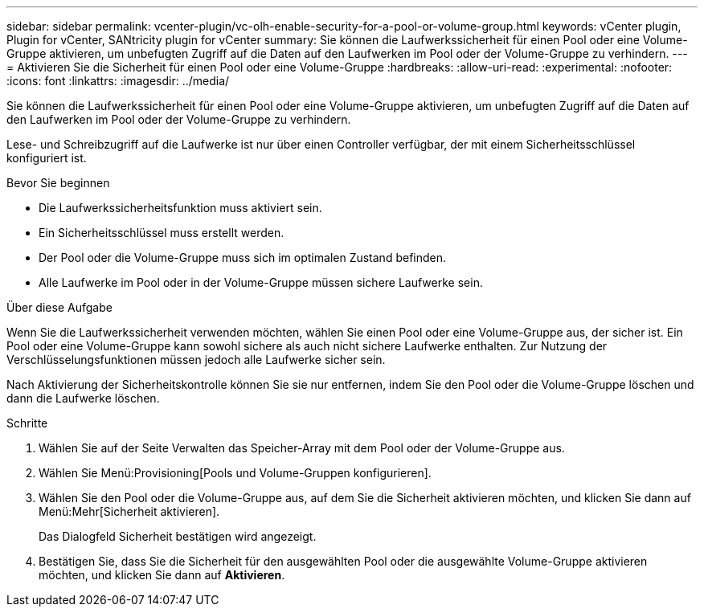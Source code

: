 ---
sidebar: sidebar 
permalink: vcenter-plugin/vc-olh-enable-security-for-a-pool-or-volume-group.html 
keywords: vCenter plugin, Plugin for vCenter, SANtricity plugin for vCenter 
summary: Sie können die Laufwerkssicherheit für einen Pool oder eine Volume-Gruppe aktivieren, um unbefugten Zugriff auf die Daten auf den Laufwerken im Pool oder der Volume-Gruppe zu verhindern. 
---
= Aktivieren Sie die Sicherheit für einen Pool oder eine Volume-Gruppe
:hardbreaks:
:allow-uri-read: 
:experimental: 
:nofooter: 
:icons: font
:linkattrs: 
:imagesdir: ../media/


[role="lead"]
Sie können die Laufwerkssicherheit für einen Pool oder eine Volume-Gruppe aktivieren, um unbefugten Zugriff auf die Daten auf den Laufwerken im Pool oder der Volume-Gruppe zu verhindern.

Lese- und Schreibzugriff auf die Laufwerke ist nur über einen Controller verfügbar, der mit einem Sicherheitsschlüssel konfiguriert ist.

.Bevor Sie beginnen
* Die Laufwerkssicherheitsfunktion muss aktiviert sein.
* Ein Sicherheitsschlüssel muss erstellt werden.
* Der Pool oder die Volume-Gruppe muss sich im optimalen Zustand befinden.
* Alle Laufwerke im Pool oder in der Volume-Gruppe müssen sichere Laufwerke sein.


.Über diese Aufgabe
Wenn Sie die Laufwerkssicherheit verwenden möchten, wählen Sie einen Pool oder eine Volume-Gruppe aus, der sicher ist. Ein Pool oder eine Volume-Gruppe kann sowohl sichere als auch nicht sichere Laufwerke enthalten. Zur Nutzung der Verschlüsselungsfunktionen müssen jedoch alle Laufwerke sicher sein.

Nach Aktivierung der Sicherheitskontrolle können Sie sie nur entfernen, indem Sie den Pool oder die Volume-Gruppe löschen und dann die Laufwerke löschen.

.Schritte
. Wählen Sie auf der Seite Verwalten das Speicher-Array mit dem Pool oder der Volume-Gruppe aus.
. Wählen Sie Menü:Provisioning[Pools und Volume-Gruppen konfigurieren].
. Wählen Sie den Pool oder die Volume-Gruppe aus, auf dem Sie die Sicherheit aktivieren möchten, und klicken Sie dann auf Menü:Mehr[Sicherheit aktivieren].
+
Das Dialogfeld Sicherheit bestätigen wird angezeigt.

. Bestätigen Sie, dass Sie die Sicherheit für den ausgewählten Pool oder die ausgewählte Volume-Gruppe aktivieren möchten, und klicken Sie dann auf *Aktivieren*.

